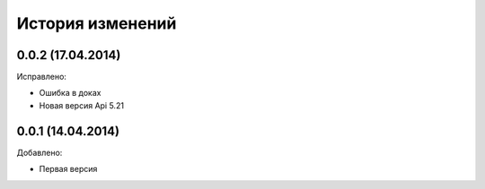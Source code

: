 История изменений
=================

0.0.2 (17.04.2014)
-----------------
Исправлено:

- Ошибка в доках
- Новая версия Api 5.21

0.0.1 (14.04.2014)
-----------------
Добавлено:

- Первая версия
